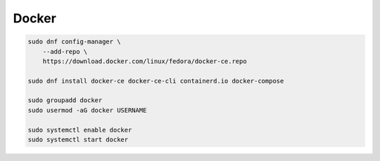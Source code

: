 .. _reference-linux-fedora-centos-docker:

######
Docker
######

.. code-block:: bash

    sudo dnf config-manager \
        --add-repo \
        https://download.docker.com/linux/fedora/docker-ce.repo

    sudo dnf install docker-ce docker-ce-cli containerd.io docker-compose

    sudo groupadd docker
    sudo usermod -aG docker USERNAME

    sudo systemctl enable docker
    sudo systemctl start docker
